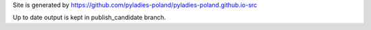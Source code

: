 Site is generated by https://github.com/pyladies-poland/pyladies-poland.github.io-src 

Up to date output is kept in publish_candidate branch.